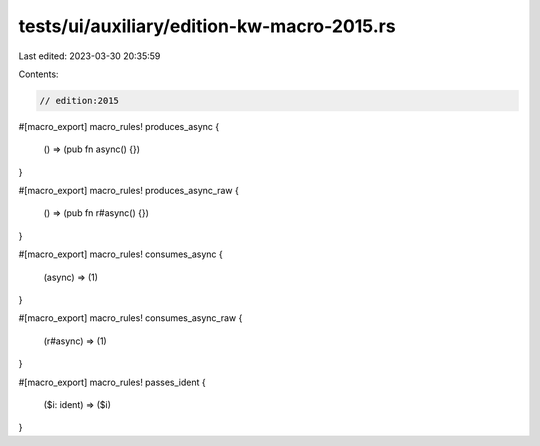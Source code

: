 tests/ui/auxiliary/edition-kw-macro-2015.rs
===========================================

Last edited: 2023-03-30 20:35:59

Contents:

.. code-block:: rs

    // edition:2015

#[macro_export]
macro_rules! produces_async {
    () => (pub fn async() {})
}

#[macro_export]
macro_rules! produces_async_raw {
    () => (pub fn r#async() {})
}

#[macro_export]
macro_rules! consumes_async {
    (async) => (1)
}

#[macro_export]
macro_rules! consumes_async_raw {
    (r#async) => (1)
}

#[macro_export]
macro_rules! passes_ident {
    ($i: ident) => ($i)
}


